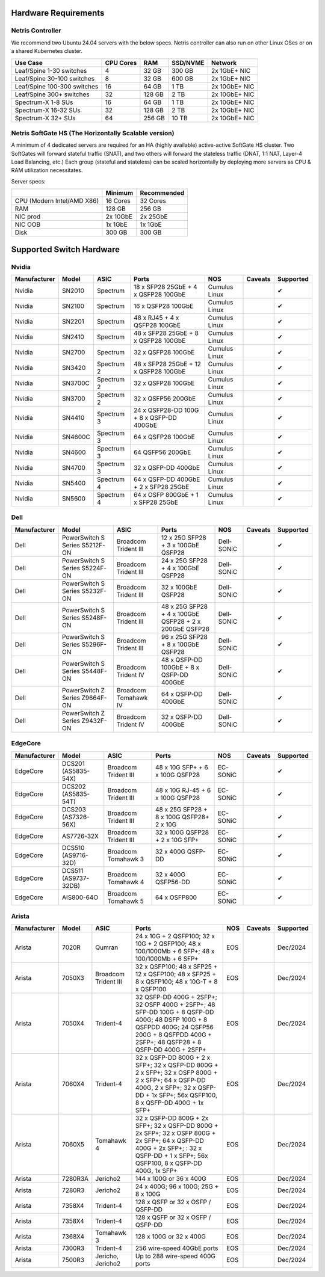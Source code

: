 =====================
Hardware Requirements
=====================

Netris Controller
=================

We recommend two Ubuntu 24.04 servers with the below specs. Netris controller can also run on other Linux OSes or on a shared Kubernetes cluster. 

.. list-table:: 
   :header-rows: 0

   * - **Use Case**
     - **CPU Cores**
     - **RAM**
     - **SSD/NVME**
     - **Network**
   * - Leaf/Spine 1-30 switches
     - 4
     - 32 GB
     - 300 GB
     - 2x 1GbE+ NIC
   * - Leaf/Spine 30-100 switches
     - 8
     - 32 GB
     - 600 GB
     - 2x 1GbE+ NIC
   * - Leaf/Spine 100-300 switches
     - 16
     - 64 GB
     - 1 TB
     - 2x 10GbE+ NIC
   * - Leaf/Spine 300+ switches
     - 32
     - 128 GB
     - 2 TB
     - 2x 10GbE+ NIC
   * - Spectrum-X 1-8 SUs
     - 16
     - 64 GB
     - 1 TB
     - 2x 10GbE+ NIC
   * - Spectrum-X 16-32 SUs
     - 32
     - 128 GB
     - 2 TB
     - 2x 10GbE+ NIC
   * - Spectrum-X 32+ SUs
     - 64
     - 256 GB
     - 10 TB
     - 2x 10GbE+ NIC

Netris SoftGate HS (The Horizontally Scalable version)
==========================================

A minimum of 4 dedicated servers are required for an HA (highly available) active-active SoftGate HS cluster. Two SoftGates will forward stateful traffic (SNAT), and two others will forward the stateless traffic (DNAT, 1:1 NAT, Layer-4 Load Balancing, etc.) Each group (stateful and stateless) can be scaled horizontally by deploying more servers as CPU & RAM utilization necessitates.

Server specs:

.. list-table:: 
   :header-rows: 0

   * - 
     - **Minimum**
     - **Recommended**
   * - CPU (Modern Intel/AMD X86)
     - 16 Cores
     - 32 Cores
   * - RAM
     - 128 GB
     - 256 GB
   * - NIC prod
     - 2x 10GbE
     - 2x 25GbE
   * - NIC OOB
     - 1x 1GbE
     - 1x 1GbE
   * - Disk
     - 300 GB
     - 300 GB



=========================
Supported Switch Hardware
=========================

Nvidia
======
.. list-table:: 
   :header-rows: 0

   * - **Manufacturer**
     - **Model**
     - **ASIC**
     - **Ports**
     - **NOS**
     - **Caveats**
     - **Supported**
   * - Nvidia
     - SN2010
     - Spectrum
     - 18 x SFP28 25GbE + 4 x QSFP28 100GbE
     - Cumulus Linux
     - 
     - ✔
   * - Nvidia
     - SN2100
     - Spectrum
     - 16 x QSFP28 100GbE
     - Cumulus Linux
     - 
     - ✔
   * - Nvidia
     - SN2201
     - Spectrum
     - 48 x RJ45 + 4 x QSFP28 100GbE
     - Cumulus Linux
     - 
     - ✔
   * - Nvidia
     - SN2410
     - Spectrum
     - 48 x SFP28 25GbE + 8 x QSFP28 100GbE
     - Cumulus Linux
     - 
     - ✔
   * - Nvidia
     - SN2700
     - Spectrum
     - 32 x QSFP28 100GbE
     - Cumulus Linux
     - 
     - ✔
   * - Nvidia
     - SN3420
     - Spectrum 2
     - 48 x SFP28 25GbE + 12 x QSFP28 100GbE
     - Cumulus Linux
     - 
     - ✔
   * - Nvidia
     - SN3700C
     - Spectrum 2
     - 32 x QSFP28 100GbE
     - Cumulus Linux
     - 
     - ✔
   * - Nvidia
     - SN3700
     - Spectrum 2
     - 32 x QSFP56 200GbE
     - Cumulus Linux
     - 
     - ✔
   * - Nvidia
     - SN4410
     - Spectrum 3
     - 24 x QSFP28-DD 100G + 8 x QSFP-DD 400GbE
     - Cumulus Linux
     - 
     - ✔
   * - Nvidia
     - SN4600C
     - Spectrum 3
     - 64 x QSFP28 100GbE
     - Cumulus Linux
     - 
     - ✔
   * - Nvidia
     - SN4600
     - Spectrum 3
     - 64 QSFP56 200GbE
     - Cumulus Linux
     - 
     - ✔
   * - Nvidia
     - SN4700
     - Spectrum 3
     - 32 x QSFP-DD 400GbE
     - Cumulus Linux
     - 
     - ✔
   * - Nvidia
     - SN5400
     - Spectrum 4
     - 64 x QSFP-DD 400GbE + 2 x SFP28 25GbE
     - Cumulus Linux
     - 
     - ✔
   * - Nvidia
     - SN5600
     - Spectrum 4
     - 64 x OSFP 800GbE + 1 x SFP28 25GbE
     - Cumulus Linux
     - 
     - ✔


Dell
======
.. list-table:: 
   :header-rows: 0

   * - **Manufacturer**
     - **Model**
     - **ASIC**
     - **Ports**
     - **NOS**
     - **Caveats**
     - **Supported**
   * - Dell
     - PowerSwitch S Series S5212F-ON
     - Broadcom Trident III
     - 12 x 25G SFP28 + 3 x 100GbE QSFP28
     - Dell-SONiC
     - 
     - ✔
   * - Dell
     - PowerSwitch S Series S5224F-ON
     - Broadcom Trident III
     - 24 x 25G SFP28 + 4 x 100GbE QSFP28
     - Dell-SONiC
     - 
     - ✔
   * - Dell
     - PowerSwitch S Series S5232F-ON
     - Broadcom Trident III
     - 32 x 100GbE QSFP28
     - Dell-SONiC
     - 
     - ✔
   * - Dell
     - PowerSwitch S Series S5248F-ON
     - Broadcom Trident III
     - 48 x 25G SFP28 + 4 x 100GbE QSFP28 + 2 x 200GbE QSFP28
     - Dell-SONiC
     - 
     - ✔
   * - Dell
     - PowerSwitch S Series S5296F-ON
     - Broadcom Trident III
     - 96 x 25G SFP28 + 8 x 100GbE QSFP28
     - Dell-SONiC
     - 
     - ✔
   * - Dell
     - PowerSwitch S Series S5448F-ON
     - Broadcom Trident IV
     - 48 x QSFP-DD 100GbE + 8 x QSFP-DD 400GbE
     - Dell-SONiC
     - 
     - ✔
   * - Dell
     - PowerSwitch Z Series Z9664F-ON
     - Broadcom Tomahawk IV
     - 64 x QSFP-DD 400GbE
     - Dell-SONiC
     - 
     - ✔
   * - Dell
     - PowerSwitch Z Series Z9432F-ON
     - Broadcom Trident IV
     - 32 x QSFP-DD 400GbE
     - Dell-SONiC
     - 
     - ✔


EdgeCore
========
.. list-table:: 
   :header-rows: 0

   * - **Manufacturer**
     - **Model**
     - **ASIC**
     - **Ports**
     - **NOS**
     - **Caveats**
     - **Supported**
   * - EdgeCore
     - DCS201 (AS5835-54X)
     - Broadcom Trident III
     - 48 x 10G SFP+ + 6 x 100G QSFP28
     - EC-SONiC
     - 
     - ✔
   * - EdgeCore
     - DCS202 (AS5835-54T)
     - Broadcom Trident III
     - 48 x 10G RJ-45 + 6 x 100G QSFP28
     - EC-SONiC
     - 
     - ✔
   * - EdgeCore
     - DCS203 (AS7326-56X)
     - Broadcom Trident III
     - 48 x 25G SFP28 + 8 x 100G QSFP28+ 2 x 10G
     - EC-SONiC
     - 
     - ✔
   * - EdgeCore
     - AS7726-32X
     - Broadcom Trident III
     - 32 x 100G QSFP28 + 2 x 10G SFP+
     - EC-SONiC
     - 
     - ✔
   * - EdgeCore
     - DCS510 (AS9716-32D)
     - Broadcom Tomahawk 3
     - 32 x 400G QSFP-DD 
     - EC-SONiC
     - 
     - ✔
   * - EdgeCore
     - DCS511 (AS9737-32DB)
     - Broadcom Tomahawk 4
     - 32 x 400G QSFP56-DD
     - EC-SONiC
     - 
     - ✔
   * - EdgeCore
     - AIS800-64O
     - Broadcom Tomahawk 5
     - 64 x OSFP800
     - EC-SONiC
     - 
     - ✔

Arista
========
.. list-table:: 
   :header-rows: 0

   * - **Manufacturer**
     - **Model**
     - **ASIC**
     - **Ports**
     - **NOS**
     - **Caveats**
     - **Supported**
   * - Arista
     - 7020R
     - Qumran
     - 24 x 10G + 2 QSFP100; 32 x 10G + 2 QSFP100; 48 x 100/1000Mb + 6 SFP+; 48 x 100/1000Mb + 6 SFP+
     - EOS
     - 
     - Dec/2024
   * - Arista
     - 7050X3
     - Broadcom Trident III
     - 32 x QSFP100; 48 x SFP25 + 12 x QSFP100; 48 x SFP25 + 8 x QSFP100; 48 x 10G-T + 8 x QSFP100
     - EOS
     - 
     - Dec/2024
   * - Arista
     - 7050X4
     - Trident-4
     - 32 QSFP-DD 400G + 2SFP+; 32 OSFP 400G + 2SFP+; 48 SFP-DD 100G + 8 QSFP-DD 400G; 48 DSFP 100G + 8 QSFPDD 400G; 24 QSFP56 200G + 8 QSFPDD 400G + 2SFP+; 48 QSFP28 + 8 QSFP-DD 400G + 2SFP+
     - EOS
     - 
     - Dec/2024
   * - Arista
     - 7060X4
     - Trident-4
     - 32 x QSFP-DD 800G + 2 x SFP+; 32 x QSFP-DD 800G + 2 x SFP+; 32 x OSFP 800G + 2 x SFP+; 64 x QSFP-DD 400G, 2 x SFP+; 32 x QSFP-DD + 1x SFP+; 56x QSFP100, 8 x QSFP-DD 400G + 1x SFP+
     - EOS
     - 
     - Dec/2024
   * - Arista
     - 7060X5
     - Tomahawk 4
     - 32 x QSFP-DD 800G + 2x SFP+; 32 x QSFP-DD 800G + 2x SFP+; 32 x OSFP 800G + 2x SFP+; 64 x QSFP-DD 400G + 2x SFP+; : 32 x QSFP-DD + 1 x SFP+; 56x QSFP100, 8 x QSFP-DD 400G, 1x SFP+
     - EOS
     - 
     - Dec/2024
   * - Arista
     - 7280R3A
     - Jericho2
     - 144 x 100G or 36 x 400G 
     - EOS
     - 
     - Dec/2024
   * - Arista
     - 7280R3
     - Jericho2
     - 24 x 400G; 96 x 100G; 25G + 8 x 100G
     - EOS
     - 
     - Dec/2024
   * - Arista
     - 7358X4
     - Trident-4
     - 128 x QSFP or 32 x OSFP / QSFP-DD
     - EOS
     - 
     - Dec/2024
   * - Arista
     - 7358X4
     - Trident-4
     - 128 x QSFP or 32 x OSFP / QSFP-DD
     - EOS
     - 
     - Dec/2024
   * - Arista
     - 7368X4
     - Tomahawk 3
     - 128 x 100G or 32 x 400G
     - EOS
     - 
     - Dec/2024
   * - Arista
     - 7300R3
     - Trident-4
     - 256 wire-speed 40GbE ports 
     - EOS
     - 
     - Dec/2024
   * - Arista
     - 7500R3
     - Jericho, Jericho2
     - Up to 288 wire-speed 400G ports
     - EOS
     - 
     - Dec/2024
